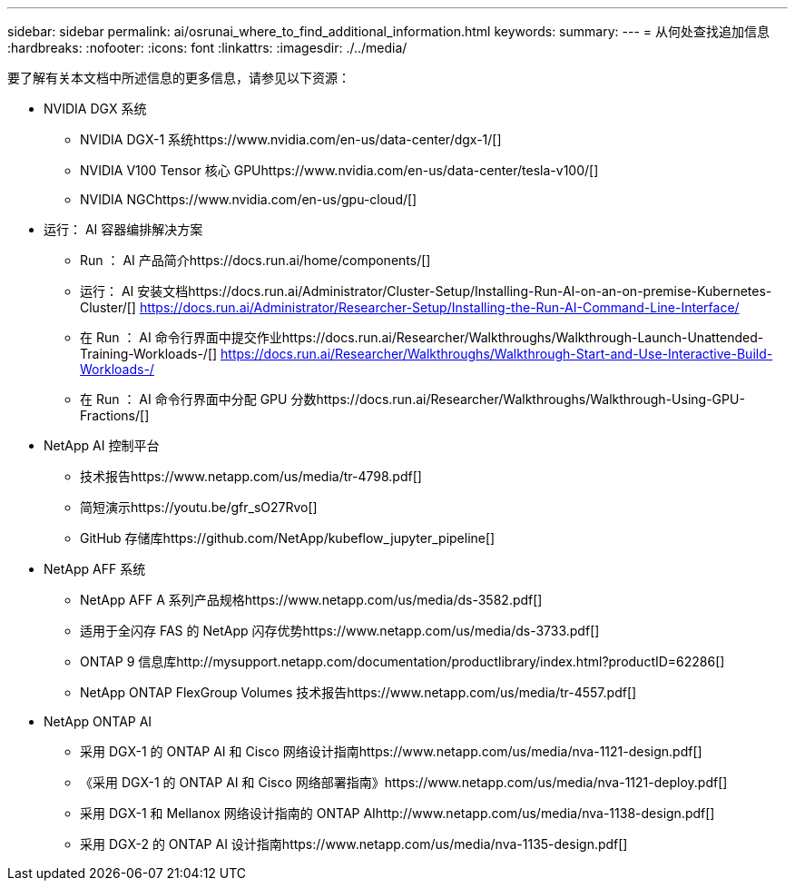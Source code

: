 ---
sidebar: sidebar 
permalink: ai/osrunai_where_to_find_additional_information.html 
keywords:  
summary:  
---
= 从何处查找追加信息
:hardbreaks:
:nofooter: 
:icons: font
:linkattrs: 
:imagesdir: ./../media/


要了解有关本文档中所述信息的更多信息，请参见以下资源：

* NVIDIA DGX 系统
+
** NVIDIA DGX-1 系统https://www.nvidia.com/en-us/data-center/dgx-1/[]
** NVIDIA V100 Tensor 核心 GPUhttps://www.nvidia.com/en-us/data-center/tesla-v100/[]
** NVIDIA NGChttps://www.nvidia.com/en-us/gpu-cloud/[]


* 运行： AI 容器编排解决方案
+
** Run ： AI 产品简介https://docs.run.ai/home/components/[]
** 运行： AI 安装文档https://docs.run.ai/Administrator/Cluster-Setup/Installing-Run-AI-on-an-on-premise-Kubernetes-Cluster/[]
https://docs.run.ai/Administrator/Researcher-Setup/Installing-the-Run-AI-Command-Line-Interface/[]
** 在 Run ： AI 命令行界面中提交作业https://docs.run.ai/Researcher/Walkthroughs/Walkthrough-Launch-Unattended-Training-Workloads-/[]
https://docs.run.ai/Researcher/Walkthroughs/Walkthrough-Start-and-Use-Interactive-Build-Workloads-/[]
** 在 Run ： AI 命令行界面中分配 GPU 分数https://docs.run.ai/Researcher/Walkthroughs/Walkthrough-Using-GPU-Fractions/[]


* NetApp AI 控制平台
+
** 技术报告https://www.netapp.com/us/media/tr-4798.pdf[]
** 简短演示https://youtu.be/gfr_sO27Rvo[]
** GitHub 存储库https://github.com/NetApp/kubeflow_jupyter_pipeline[]


* NetApp AFF 系统
+
** NetApp AFF A 系列产品规格https://www.netapp.com/us/media/ds-3582.pdf[]
** 适用于全闪存 FAS 的 NetApp 闪存优势https://www.netapp.com/us/media/ds-3733.pdf[]
** ONTAP 9 信息库http://mysupport.netapp.com/documentation/productlibrary/index.html?productID=62286[]
** NetApp ONTAP FlexGroup Volumes 技术报告https://www.netapp.com/us/media/tr-4557.pdf[]


* NetApp ONTAP AI
+
** 采用 DGX-1 的 ONTAP AI 和 Cisco 网络设计指南https://www.netapp.com/us/media/nva-1121-design.pdf[]
** 《采用 DGX-1 的 ONTAP AI 和 Cisco 网络部署指南》https://www.netapp.com/us/media/nva-1121-deploy.pdf[]
** 采用 DGX-1 和 Mellanox 网络设计指南的 ONTAP AIhttp://www.netapp.com/us/media/nva-1138-design.pdf[]
** 采用 DGX-2 的 ONTAP AI 设计指南https://www.netapp.com/us/media/nva-1135-design.pdf[]



